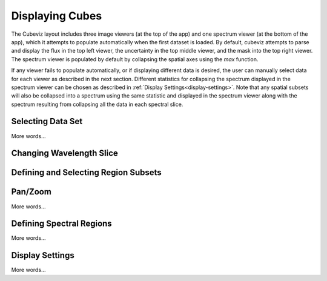 ****************
Displaying Cubes
****************

The Cubeviz layout includes three image viewers (at the top of the app)
and one spectrum viewer (at the bottom of the app), which it attempts to 
populate automatically when the first dataset is loaded. By default, cubeviz
attempts to parse and display the flux in the top left viewer, the uncertainty
in the top middle viewer, and the mask into the top right viewer. The spectrum
viewer is populated by default by collapsing the spatial axes using the `max`
function. 

If any viewer fails to populate automatically, or if displaying 
different data is desired, the user can manually select data for each viewer
as described in the next section. Different statistics for collapsing the 
spectrum displayed in the spectrum viewer can be chosen as described in 
:ref:`Display Settings<display-settings>`. Note that any spatial subsets will 
also be collapsed into a spectrum using the same statistic and displayed in 
the spectrum viewer along with the spectrum resulting from collapsing all the
data in each spectral slice.


Selecting Data Set
==================

More words...

Changing Wavelength Slice
=========================

Defining and Selecting Region Subsets
=====================================

Pan/Zoom
========

More words...

Defining Spectral Regions
=========================

More words...

.. _display-settings:

Display Settings
================

More words...
